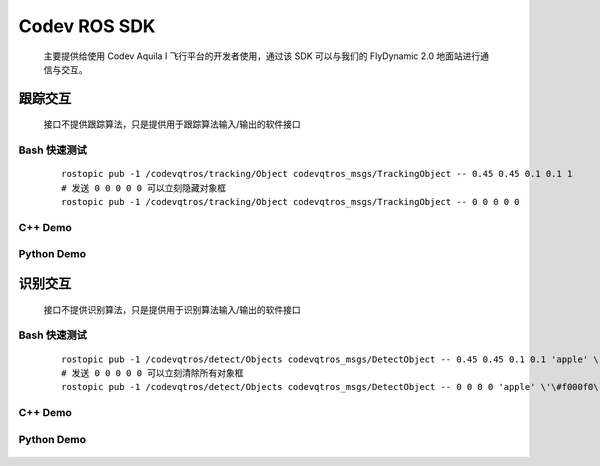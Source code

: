 Codev ROS SDK
=====================================
    主要提供给使用 Codev Aquila I 飞行平台的开发者使用，通过该 SDK 可以与我们的 FlyDynamic 2.0 地面站进行通信与交互。

跟踪交互
-------------
    接口不提供跟踪算法，只是提供用于跟踪算法输入/输出的软件接口

    .. uml:: puml/Tracking.puml
    
Bash 快速测试
^^^^^^^^^^^^^^^
    ::

        rostopic pub -1 /codevqtros/tracking/Object codevqtros_msgs/TrackingObject -- 0.45 0.45 0.1 0.1 1
        # 发送 0 0 0 0 0 可以立刻隐藏对象框
        rostopic pub -1 /codevqtros/tracking/Object codevqtros_msgs/TrackingObject -- 0 0 0 0 0


C++ Demo
^^^^^^^^^^^^^^^
    .. literalinclude:: code/qtros/src/tracking_node.cpp
        :language: c

Python Demo
^^^^^^^^^^^^^^^
    .. literalinclude:: code/qtros/scripts/tracking_node.py


识别交互
-------------
    接口不提供识别算法，只是提供用于识别算法输入/输出的软件接口

    .. uml:: puml/Detect.puml

Bash 快速测试
^^^^^^^^^^^^^^^
    ::

        rostopic pub -1 /codevqtros/detect/Objects codevqtros_msgs/DetectObject -- 0.45 0.45 0.1 0.1 'apple' \'\#f000f0\'
        # 发送 0 0 0 0 0 可以立刻清除所有对象框
        rostopic pub -1 /codevqtros/detect/Objects codevqtros_msgs/DetectObject -- 0 0 0 0 'apple' \'\#f000f0\'


C++ Demo
^^^^^^^^^^^^^^^
    .. literalinclude:: code/qtros/src/detect_node.cpp
        :language: c

Python Demo
^^^^^^^^^^^^^^^
    .. literalinclude:: code/qtros/scripts/detect_node.py
